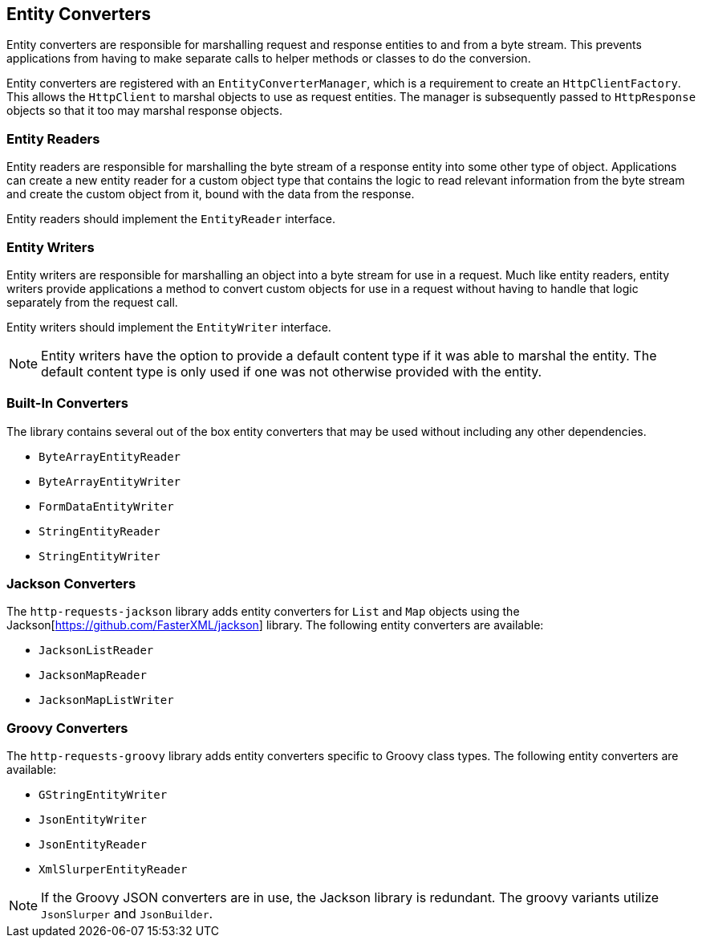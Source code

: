 == Entity Converters

Entity converters are responsible for marshalling request and response entities to and from a byte stream. This
prevents applications from having to make separate calls to helper methods or classes to do the conversion.

Entity converters are registered with an `EntityConverterManager`, which is a requirement to create an
`HttpClientFactory`. This allows the `HttpClient` to marshal objects to use as request entities. The manager is
subsequently passed to `HttpResponse` objects so that it too may marshal response objects.

=== Entity Readers

Entity readers are responsible for marshalling the byte stream of a response entity into some other type of object.
Applications can create a new entity reader for a custom object type that contains the logic to read relevant
information from the byte stream and create the custom object from it, bound with the data from the response.

Entity readers should implement the `EntityReader` interface.

=== Entity Writers

Entity writers are responsible for marshalling an object into a byte stream for use in a request. Much like entity
readers, entity writers provide applications a method to convert custom objects for use in a request without having to
handle that logic separately from the request call.

Entity writers should implement the `EntityWriter` interface.

NOTE: Entity writers have the option to provide a default content type if it was able to marshal the entity. The
default content type is only used if one was not otherwise provided with the entity.

=== Built-In Converters

The library contains several out of the box entity converters that may be used without including any other dependencies.

* `ByteArrayEntityReader`
* `ByteArrayEntityWriter`
* `FormDataEntityWriter`
* `StringEntityReader`
* `StringEntityWriter`

=== Jackson Converters

The `http-requests-jackson` library adds entity converters for `List` and `Map` objects using the
Jackson[https://github.com/FasterXML/jackson] library. The following entity converters are available:

* `JacksonListReader`
* `JacksonMapReader`
* `JacksonMapListWriter`

=== Groovy Converters

The `http-requests-groovy` library adds entity converters specific to Groovy class types. The following
entity converters are available:

* `GStringEntityWriter`
* `JsonEntityWriter`
* `JsonEntityReader`
* `XmlSlurperEntityReader`

NOTE: If the Groovy JSON converters are in use, the Jackson library is redundant. The groovy variants utilize
`JsonSlurper` and `JsonBuilder`.
